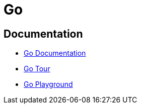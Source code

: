 = Go

:toc: auto
:source-highlighter: highlight.js

== Documentation

* https://go.dev/doc/[Go Documentation]
* https://go.dev/tour/welcome/1[Go Tour]
* https://go.dev/play/[Go Playground]
